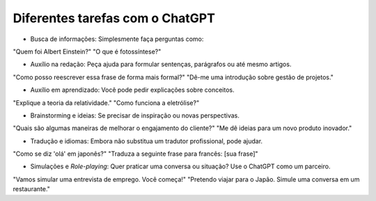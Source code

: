 ********************************
Diferentes tarefas com o ChatGPT
********************************

- Busca de informações: Simplesmente faça perguntas como:
"Quem foi Albert Einstein?"
"O que é fotossíntese?"

- Auxílio na redação: Peça ajuda para formular sentenças, parágrafos ou até mesmo artigos.
"Como posso reescrever essa frase de forma mais formal?"
"Dê-me uma introdução sobre gestão de projetos."

- Auxílio em aprendizado: Você pode pedir explicações sobre conceitos.
"Explique a teoria da relatividade."
"Como funciona a eletrólise?"

-  Brainstorming e ideias: Se precisar de inspiração ou novas perspectivas.
"Quais são algumas maneiras de melhorar o engajamento do cliente?"
"Me dê ideias para um novo produto inovador."

- Tradução e idiomas: Embora não substitua um tradutor profissional, pode ajudar.
"Como se diz 'olá' em japonês?"
"Traduza a seguinte frase para francês: [sua frase]"

- Simulações e *Role-playing*: Quer praticar uma conversa ou situação? Use o ChatGPT como um parceiro.
"Vamos simular uma entrevista de emprego. Você começa!"
"Pretendo viajar para o Japão. Simule uma conversa em um restaurante."
